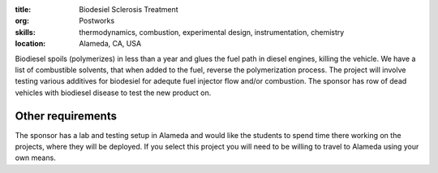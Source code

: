 :title: Biodesiel Sclerosis Treatment
:org: Postworks
:skills: thermodynamics, combustion, experimental design, instrumentation, chemistry
:location: Alameda, CA, USA

Biodiesel spoils (polymerizes) in less than a year and glues the fuel path in
diesel engines, killing the vehicle. We have a list of combustible solvents,
that when added to the fuel, reverse the polymerization process. The project
will involve testing various additives for biodesiel for adequte fuel injector
flow and/or combustion. The sponsor has row of dead vehicles with biodiesel
disease to test the new product on.

Other requirements
------------------

The sponsor has a lab and testing setup in Alameda and would like the students
to spend time there working on the projects, where they will be deployed. If
you select this project you will need to be willing to travel to Alameda using
your own means.
